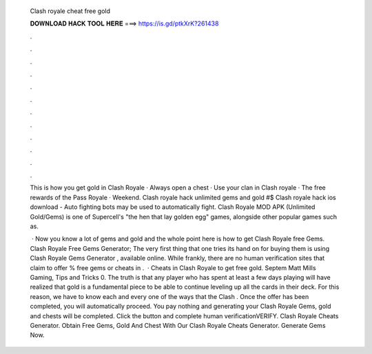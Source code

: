   Clash royale cheat free gold
  
  
  
  𝐃𝐎𝐖𝐍𝐋𝐎𝐀𝐃 𝐇𝐀𝐂𝐊 𝐓𝐎𝐎𝐋 𝐇𝐄𝐑𝐄 ===> https://is.gd/ptkXrK?261438
  
  
  
  .
  
  
  
  .
  
  
  
  .
  
  
  
  .
  
  
  
  .
  
  
  
  .
  
  
  
  .
  
  
  
  .
  
  
  
  .
  
  
  
  .
  
  
  
  .
  
  
  
  .
  
  This is how you get gold in Clash Royale · Always open a chest · Use your clan in Clash royale · The free rewards of the Pass Royale · Weekend. Clash royale hack unlimited gems and gold #$ Clash royale hack ios download - Auto fighting bots may be used to automatically fight. Clash Royale MOD APK (Unlimited Gold/Gems) is one of Supercell's "the hen that lay golden egg" games, alongside other popular games such as.
  
   · Now you know a lot of gems and gold and the whole point here is how to get Clash Royale free Gems. Clash Royale Free Gems Generator; The very first thing that one tries its hand on for buying them is using Clash Royale Gems Generator , available online. While frankly, there are no human verification sites that claim to offer % free gems or cheats in .  · Cheats in Clash Royale to get free gold. Septem Matt Mills Gaming, Tips and Tricks 0. The truth is that any player who has spent at least a few days playing will have realized that gold is a fundamental piece to be able to continue leveling up all the cards in their deck. For this reason, we have to know each and every one of the ways that the Clash . Once the offer has been completed, you will automatically proceed. You pay nothing and generating your Clash Royale Gems, gold and chests will be completed. Click the button and complete human verificationVERIFY. Clash Royale Cheats Generator. Obtain Free Gems, Gold And Chest With Our Clash Royale Cheats Generator. Generate Gems Now.
